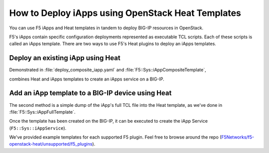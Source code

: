 .. _heat-deploy-iapps:

How to Deploy iApps using OpenStack Heat Templates
==================================================

You can use F5 iApps and Heat templates in tandem to deploy BIG-IP resources in OpenStack.

F5's iApps contain specific configuration deployments represented as executable TCL scripts.
Each of these scripts is called an iApps template.
There are two ways to use F5's Heat plugins to deploy an iApps templates.


Deploy an existing iApp using Heat
----------------------------------

Demonstrated in :file:`deploy_composite_iapp.yaml` and :file:`F5::Sys::iAppCompositeTemplate`,

combines Heat and iApps templates to create an iApps service on a BIG-IP.


Add an iApp template to a BIG-IP device using Heat
--------------------------------------------------

The second method is a simple dump of the iApp's full TCL file into the Heat template, as we've done in :file:`F5::Sys::iAppFullTemplate`.

Once the template has been created on the BIG-IP, it can be executed to create the iApp Service (``F5::Sys::iAppService``).

We've provided example templates for each supported F5 plugin.
Feel free to browse around the repo (`F5Networks/f5-openstack-heat/unsupported/f5_plugins <https://github.com/F5Networks/f5-openstack-heat/tree/kilo/unsupported>`_).

